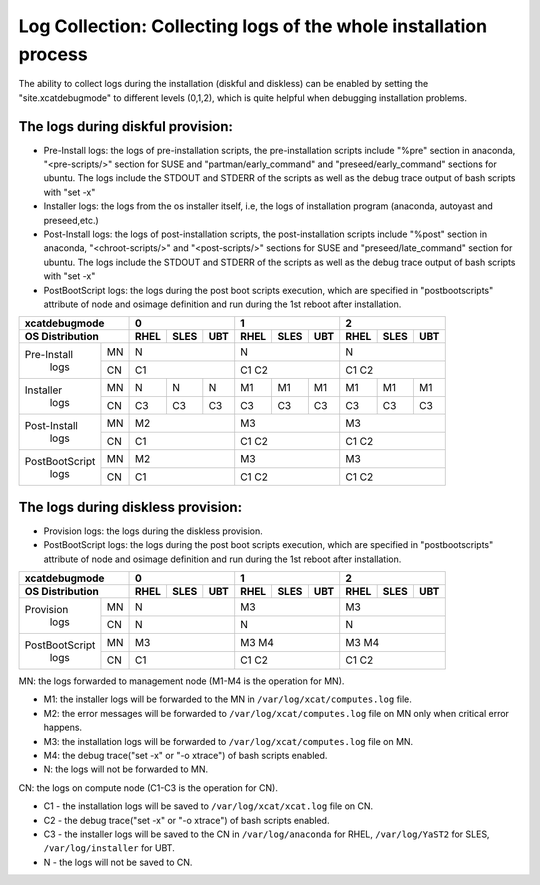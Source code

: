 Log Collection: Collecting logs of the whole installation process
-----------------------------------------------------------------

The ability to collect logs during the installation (diskful and diskless) can be enabled by setting the "site.xcatdebugmode" to different levels (0,1,2), which is quite helpful when debugging installation problems.

The logs during diskful provision:
``````````````````````````````````

* Pre-Install logs: the logs of pre-installation scripts, the pre-installation scripts include "%pre" section in anaconda, "<pre-scripts/>" section for SUSE and "partman/early_command" and "preseed/early_command" sections for ubuntu. The logs include the STDOUT and STDERR of the scripts as well as the debug trace output of bash scripts with "set -x"

* Installer logs: the logs from the os installer itself, i.e, the logs of installation program (anaconda, autoyast and preseed,etc.)

* Post-Install logs: the logs of post-installation scripts, the post-installation scripts include "%post" section in anaconda, "<chroot-scripts/>" and "<post-scripts/>" sections for SUSE and "preseed/late_command" section for ubuntu. The logs include the STDOUT and STDERR of the scripts as well as the debug trace output of bash scripts with "set -x"

* PostBootScript logs: the logs during the post boot scripts execution, which are specified in "postbootscripts" attribute of node and osimage definition and run during the 1st reboot after installation.

+---------------------+--------------+--------------+--------------+
|  **xcatdebugmode**  |       0      |       1      |       2      |
+---------------------+----+----+----+----+----+----+----+----+----+
| OS Distribution     |RHEL|SLES|UBT |RHEL|SLES|UBT |RHEL|SLES|UBT |
+================+====+====+====+====+====+====+====+====+====+====+
| Pre-Install    | MN | N            | N            | N            |
+  logs          +----+----+----+----+----+----+----+----+----+----+
|                | CN | C1           | C1   C2      | C1   C2      |
+----------------+----+----+----+----+----+----+----+----+----+----+
| Installer      | MN | N  | N  | N  | M1 | M1 | M1 | M1 | M1 | M1 |
+  logs          +----+----+----+----+----+----+----+----+----+----+
|                | CN | C3 | C3 | C3 | C3 | C3 | C3 | C3 | C3 | C3 |
+----------------+----+----+----+----+----+----+----+----+----+----+
| Post-Install   | MN | M2           | M3           | M3           |
+  logs          +----+----+----+----+----+----+----+----+----+----+
|                | CN | C1           | C1   C2      | C1   C2      |
+----------------+----+----+----+----+----+----+----+----+----+----+
| PostBootScript | MN | M2           | M3           | M3           |
+  logs          +----+----+----+----+----+----+----+----+----+----+
|                | CN | C1           | C1   C2      | C1   C2      |
+----------------+----+----+----+----+----+----+----+----+----+----+

The logs during diskless provision:
```````````````````````````````````

* Provision logs: the logs during the diskless provision.

* PostBootScript logs: the logs during the post boot scripts execution, which are specified in "postbootscripts" attribute of node and osimage definition and run during the 1st reboot after installation.

+---------------------+--------------+--------------+--------------+
|  **xcatdebugmode**  |      0       |       1      |       2      |
+---------------------+----+----+----+----+----+----+----+----+----+
| OS Distribution     |RHEL|SLES|UBT |RHEL|SLES|UBT |RHEL|SLES|UBT |
+================+====+====+====+====+====+====+====+====+====+====+
| Provision      | MN | N            | M3           | M3           |
+  logs          +----+----+----+----+----+----+----+----+----+----+
|                | CN | N            | N            | N            |
+----------------+----+----+----+----+----+----+----+----+----+----+
| PostBootScript | MN | M3           | M3   M4      | M3   M4      |
+  logs          +----+----+----+----+----+----+----+----+----+----+
|                | CN | C1           | C1   C2      | C1   C2      |
+----------------+----+----+----+----+----+----+----+----+----+----+

MN: the logs forwarded to management node (M1-M4 is the operation for MN).

* M1: the installer logs will be forwarded to the MN in ``/var/log/xcat/computes.log`` file.

* M2: the error messages will be forwarded to ``/var/log/xcat/computes.log`` file on MN only when critical error happens.

* M3: the installation logs will be forwarded to ``/var/log/xcat/computes.log`` file on MN.

* M4: the debug trace("set -x" or "-o xtrace") of bash scripts enabled.

* N: the logs will not be forwarded to MN.

CN: the logs on compute node (C1-C3 is the operation for CN).

* C1 - the installation logs will be saved to ``/var/log/xcat/xcat.log`` file on CN.

* C2 - the debug trace("set -x" or "-o xtrace") of bash scripts enabled.

* C3 - the installer logs will be saved to the CN in ``/var/log/anaconda`` for RHEL, ``/var/log/YaST2`` for SLES, ``/var/log/installer`` for UBT.

* N - the logs will not be saved to CN.

